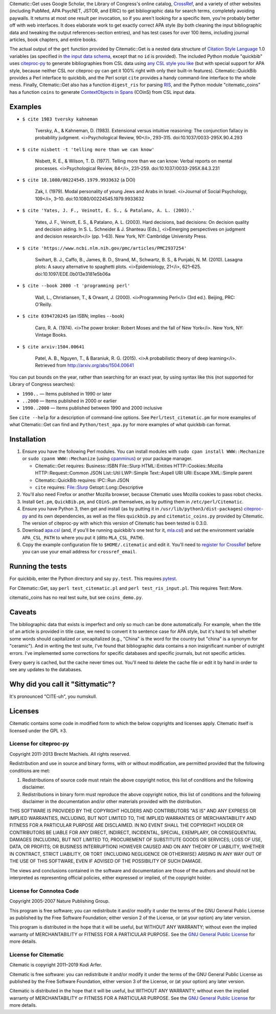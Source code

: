 Citematic::Get uses Google Scholar, the Library of Congress's online catalog, CrossRef_, and a variety of other websites (including PubMed, APA PsycNET, JSTOR, and ERIC) to get bibliographic data for search terms, completely avoiding paywalls. It returns at most one result per invocation, so if you aren't looking for a specific item, you're probably better off with web interfaces. It does elaborate work to get exactly correct APA style (by both cleaning the input bibliographic data and tweaking the output references-section entries), and has test cases for over 100 items, including journal articles, book chapters, and entire books.

The actual output of the ``get`` function provided by Citematic::Get is a nested data structure of `Citation Style Language`_ 1.0 variables (as specified in `the input data schema`__, except that no ``id`` is provided). The included Python module "quickbib" uses citeproc-py_ to generate bibliographies from CSL data using `any CSL style you like`__ (but with special support for APA style, because neither CSL nor citeproc-py can get it 100% right with only their built-in features). Citematic::QuickBib provides a Perl interface to quickbib, and the Perl script ``cite`` provides a handy command-line interface to the whole mess. Finally, Citematic::Get also has a function ``digest_ris`` for parsing `RIS`_, and the Python module "citematic_coins" has a function ``coins`` to generate `ContextObjects in Spans`_ (COinS) from CSL input data.

.. __: https://github.com/citation-style-language/schema/blob/master/csl-data.json
.. __: http://zotero.org/styles

Examples
============================================================
  
* ``$ cite 1983 tversky kahneman``

    Tversky, A., & Kahneman, D. (1983). Extensional versus intuitive reasoning: The conjunction fallacy in probability judgment. <i>Psychological Review, 90</i>, 293–315. doi:10.1037/0033-295X.90.4.293

* ``$ cite nisbett -t 'telling more than we can know'``

    Nisbett, R. E., & Wilson, T. D. (1977). Telling more than we can know: Verbal reports on mental processes. <i>Psychological Review, 84</i>, 231–259. doi:10.1037/0033-295X.84.3.231

* ``$ cite 10.1080/00224545.1979.9933632`` (a DOI)

    Zak, I. (1979). Modal personality of young Jews and Arabs in Israel. <i>Journal of Social Psychology, 109</i>, 3–10. doi:10.1080/00224545.1979.9933632

* ``$ cite 'Yates, J. F., Veinott, E. S., & Patalano, A. L. (2003).'``

    Yates, J. F., Veinott, E. S., & Patalano, A. L. (2003). Hard decisions, bad decisions: On decision quality and decision aiding. In S. L. Schneider & J. Shanteau (Eds.), <i>Emerging perspectives on judgment and decision research</i> (pp. 1–63). New York, NY: Cambridge University Press.

* ``$ cite 'https://www.ncbi.nlm.nih.gov/pmc/articles/PMC2937254'``

    Swihart, B. J., Caffo, B., James, B. D., Strand, M., Schwartz, B. S., & Punjabi, N. M. (2010). Lasagna plots: A saucy alternative to spaghetti plots. <i>Epidemiology, 21</i>, 621–625. doi:10.1097/EDE.0b013e3181e5b06a

* ``$ cite --book 2000 -t 'programming perl'``

    Wall, L., Christiansen, T., & Orwant, J. (2000). <i>Programming Perl</i> (3rd ed.). Beijing, PRC: O'Reilly.

* ``$ cite 0394720245`` (an ISBN; implies ``--book``)

    Caro, R. A. (1974). <i>The power broker: Robert Moses and the fall of New York</i>. New York, NY: Vintage Books.

* ``$ cite arxiv:1504.00641``

    Patel, A. B., Nguyen, T., & Baraniuk, R. G. (2015). <i>A probabilistic theory of deep learning</i>. Retrieved from http://arxiv.org/abs/1504.00641

You can put bounds on the year, rather than searching for an exact year, by using syntax like this (not supported for Library of Congress searches):

- ``1990..`` — Items published in 1990 or later
- ``..2000`` — Items published in 2000 or earlier
- ``1990..2000`` — Items published between 1990 and 2000 inclusive

See ``cite --help`` for a description of command-line options. See ``Perl/test_citematic.pm`` for more examples of what Citematic::Get can find and ``Python/test_apa.py`` for more examples of what quickbib can format.

Installation
============================================================

#. Ensure you have the following Perl modules. You can install modules with ``sudo cpan install WWW::Mechanize`` or ``sudo cpanm WWW::Mechanize`` (using cpanminus_) or your package manager.

   * Citematic::Get requires: Business::ISBN File::Slurp HTML::Entities HTTP::Cookies::Mozilla HTTP::Request::Common JSON List::Util LWP::Simple Text::Aspell URI URI::Escape XML::Simple parent
   * Citematic::QuickBib requires: IPC::Run JSON
   * ``cite`` requires: File::Slurp Getopt::Long::Descriptive

#. You'll also need Firefox or another Mozilla browser, because Citematic uses Mozilla cookies to pass robot checks.

#. Install ``Get.pm``, ``QuickBib.pm``, and ``COinS.pm`` themselves, as by putting them in ``/etc/perl/Citematic``.

#. Ensure you have Python 3, then get and install (as by putting it in ``/usr/lib/python3/dist-packages``) citeproc-py_ and its own dependencies, as well as the files ``quickbib.py`` and ``citematic_coins.py`` provided by Citematic. The version of citeproc-py with which this version of Citematic has been tested is 0.3.0.

#. Download `apa.csl`_ (and, if you'll be running quickbib's one test for it, `mla.csl`_) and set the environment variable ``APA_CSL_PATH`` to where you put it (ditto ``MLA_CSL_PATH``).

#. Copy the example configuration file to ``$HOME/.citematic`` and edit it. You'll need to `register for CrossRef`_ before you can use your email address for ``crossref_email``.

Running the tests
============================================================

For quickbib, enter the Python directory and say ``py.test``. This requires `pytest`_.

For Citematic::Get, say ``perl test_citematic.pl`` and ``perl test_ris_input.pl``. This requires Test::More.

citematic_coins has no real test suite, but see ``coins_demo.py``.

Caveats
============================================================

The bibliographic data that exists is imperfect and only so much can be done automatically. For example, when the title of an article is provided in title case, we need to convert it to sentence case for APA style, but it's hard to tell whether some words should capitalized or uncapitalized (e.g., "China" is the word for the country but "china" is a synonym for "ceramic"). And in writing the test suite, I've found that bibliographic data contains a non insignificant number of outright errors. I've implemented some corrections for specific databases and specific journals, but not specific articles.

Every query is cached, but the cache never times out. You'll need to delete the cache file or edit it by hand in order to see any updates to the databases.

Why did you call it "Sittymatic"?
============================================================

It's pronounced "CITE-uh", you numskull.

Licenses
============================================================

Citematic contains some code in modified form to which the below copyrights and licenses apply. Citematic itself is licensed under the GPL ≥3.

License for citeproc-py
----------------------------------------

Copyright 2011-2013 Brecht Machiels. All rights reserved.

Redistribution and use in source and binary forms, with or without modification, are permitted provided that the following conditions are met:

1. Redistributions of source code must retain the above copyright notice, this list of conditions and the following disclaimer.

2. Redistributions in binary form must reproduce the above copyright notice, this list of conditions and the following disclaimer in the documentation and/or other materials provided with the distribution.

THIS SOFTWARE IS PROVIDED BY THE COPYRIGHT HOLDERS AND CONTRIBUTORS "AS IS" AND ANY EXPRESS OR IMPLIED WARRANTIES, INCLUDING, BUT NOT LIMITED TO, THE IMPLIED WARRANTIES OF MERCHANTABILITY AND FITNESS FOR A PARTICULAR PURPOSE ARE DISCLAIMED. IN NO EVENT SHALL THE COPYRIGHT HOLDER OR CONTRIBUTORS BE LIABLE FOR ANY DIRECT, INDIRECT, INCIDENTAL, SPECIAL, EXEMPLARY, OR CONSEQUENTIAL DAMAGES (INCLUDING, BUT NOT LIMITED TO, PROCUREMENT OF SUBSTITUTE GOODS OR SERVICES; LOSS OF USE, DATA, OR PROFITS; OR BUSINESS INTERRUPTION) HOWEVER CAUSED AND ON ANY THEORY OF LIABILITY, WHETHER IN CONTRACT, STRICT LIABILITY, OR TORT (INCLUDING NEGLIGENCE OR OTHERWISE) ARISING IN ANY WAY OUT OF THE USE OF THIS SOFTWARE, EVEN IF ADVISED OF THE POSSIBILITY OF SUCH DAMAGE.

The views and conclusions contained in the software and documentation are those of the authors and should not be interpreted as representing official policies, either expressed or implied, of the copyright holder.

License for Connotea Code
----------------------------------------

Copyright 2005-2007 Nature Publishing Group.

This program is free software; you can redistribute it and/or modify it under the terms of the GNU General Public License as published by the Free Software Foundation; either version 2 of the License, or (at your option) any later version.

This program is distributed in the hope that it will be useful, but WITHOUT ANY WARRANTY; without even the implied warranty of MERCHANTABILITY or FITNESS FOR A PARTICULAR PURPOSE. See the `GNU General Public License`_ for more details.

License for Citematic
----------------------------------------

Citematic is copyright 2011–2019 Kodi Arfer.

Citematic is free software: you can redistribute it and/or modify it under the terms of the GNU General Public License as published by the Free Software Foundation, either version 3 of the License, or (at your option) any later version.

Citematic is distributed in the hope that it will be useful, but WITHOUT ANY WARRANTY; without even the implied warranty of MERCHANTABILITY or FITNESS FOR A PARTICULAR PURPOSE. See the `GNU General Public License`_ for more details.

.. _`Citation Style Language`: http://citationstyles.org/downloads/specification.html
.. _RIS: https://en.wikipedia.org/wiki/RIS_%28file_format%29
.. _`ContextObjects in Spans`: http://ocoins.info/
.. _`apa.csl`: https://github.com/citation-style-language/styles/blob/master/apa.csl
.. _`mla.csl`: https://github.com/citation-style-language/styles/blob/master/mla.csl
.. _CrossRef: http://crossref.org/
.. _`register for CrossRef`: http://www.crossref.org/requestaccount/
.. _`pytest`: http://pytest.org/
.. _cpanminus: https://github.com/miyagawa/cpanminus
.. _citeproc-py: https://github.com/brechtm/citeproc-py
.. _`GNU General Public License`: http://www.gnu.org/licenses/
